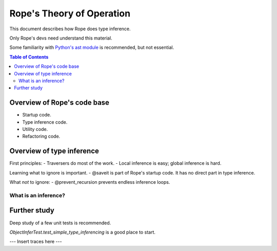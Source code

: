 .. rst3: filename: docs/theory

.. _`python's ast module`: https://docs.python.org/3/library/ast.html

==========================
Rope's Theory of Operation
==========================

This document describes how Rope does type inference.

Only Rope's devs need understand this material.

Some familiarity with `Python's ast module`_ is recommended, but not essential.

.. contents:: Table of Contents

Overview of Rope's code base
----------------------------

- Startup code.
- Type inference code.
- Utility code.
- Refactoring code.

Overview of type inference
--------------------------


First principles:
- Traversers do most of the work.
- Local inference is easy; global inference is hard.

Learning what to ignore is important.
- @saveit is part of Rope's startup code. It has no direct part in type inference.

What *not* to ignore:
- @prevent_recursion prevents endless inference loops.

What is an inference?
+++++++++++++++++++++

Further study
-------------

Deep study of a few unit tests is recommended.

`ObjectInferTest.test_simple_type_inferencing` is a good place to start.

--- Insert traces here ---

